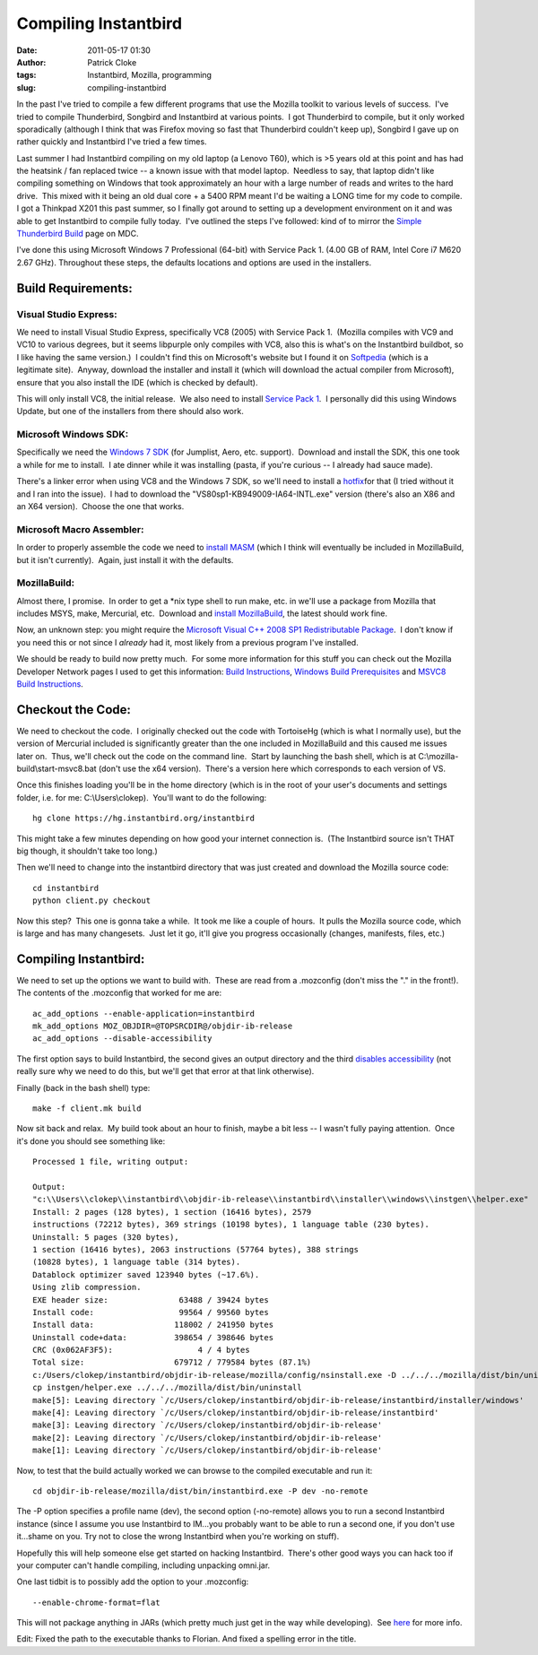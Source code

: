 Compiling Instantbird
#####################
:date: 2011-05-17 01:30
:author: Patrick Cloke
:tags: Instantbird, Mozilla, programming
:slug: compiling-instantbird

In the past I've tried to compile a few different programs that use
the Mozilla toolkit to various levels of success.  I've tried to compile
Thunderbird, Songbird and Instantbird at various points.  I got
Thunderbird to compile, but it only worked sporadically (although I
think that was Firefox moving so fast that Thunderbird couldn't keep
up), Songbird I gave up on rather quickly and Instantbird I've tried a
few times.

Last summer I had Instantbird compiling on my old laptop (a Lenovo
T60), which is >5 years old at this point and has had the heatsink / fan
replaced twice -- a known issue with that model laptop.  Needless to
say, that laptop didn't like compiling something on Windows that took
approximately an hour with a large number of reads and writes to the
hard drive.  This mixed with it being an old dual core + a 5400 RPM
meant I'd be waiting a LONG time for my code to compile.  I got a
Thinkpad X201 this past summer, so I finally got around to setting up a
development environment on it and was able to get Instantbird to compile
fully today.  I've outlined the steps I've followed: kind of to mirror
the `Simple Thunderbird Build`_ page on MDC.

I've done this using Microsoft Windows 7 Professional (64-bit) with
Service Pack 1. (4.00 GB of RAM, Intel Core i7 M620 2.67 GHz). 
Throughout these steps, the defaults locations and options are used in
the installers.

Build Requirements:
===================

Visual Studio Express:
----------------------

We need to install Visual Studio Express, specifically VC8 (2005) with
Service Pack 1.  (Mozilla compiles with VC9 and VC10 to various degrees,
but it seems libpurple only compiles with VC8, also this is what's on
the Instantbird buildbot, so I like having the same version.)  I
couldn't find this on Microsoft's website but I found it on `Softpedia`_
(which is a legitimate site).  Anyway, download the installer and
install it (which will download the actual compiler from Microsoft),
ensure that you also install the IDE (which is checked by default).

This will only install VC8, the initial release.  We also need to
install `Service Pack 1`_.  I personally did this using Windows Update,
but one of the installers from there should also work.

Microsoft Windows SDK:
----------------------

Specifically we need the `Windows 7 SDK`_ (for Jumplist, Aero, etc.
support).  Download and install the SDK, this one took a while for me to
install.  I ate dinner while it was installing (pasta, if you're curious
-- I already had sauce made).

There's a linker error when using VC8 and the Windows 7 SDK, so we'll
need to install a `hotfix`_\ for that (I tried without it and I ran into
the issue).  I had to download the "VS80sp1-KB949009-IA64-INTL.exe"
version (there's also an X86 and an X64 version).  Choose the one that
works.

Microsoft Macro Assembler:
--------------------------

In order to properly assemble the code we need to `install MASM`_
(which I think will eventually be included in MozillaBuild, but it isn't
currently).  Again, just install it with the defaults.

MozillaBuild:
-------------

Almost there, I promise.  In order to get a \*nix type shell to run
make, etc. in we'll use a package from Mozilla that includes MSYS, make,
Mercurial, etc.  Download and `install MozillaBuild`_, the latest should
work fine.

Now, an unknown step: you might require the `Microsoft Visual C++ 2008
SP1 Redistributable Package`_.  I don't know if you need this or not
since I *already* had it, most likely from a previous program I've
installed.

We should be ready to build now pretty much.  For some more
information for this stuff you can check out the Mozilla Developer
Network pages I used to get this information: `Build Instructions`_,
`Windows Build Prerequisites`_ and `MSVC8 Build Instructions`_.

Checkout the Code:
==================

We need to checkout the code.  I originally checked out the code with
TortoiseHg (which is what I normally use), but the version of Mercurial
included is significantly greater than the one included in MozillaBuild
and this caused me issues later on.  Thus, we'll check out the code on
the command line.  Start by launching the bash shell, which is at
C:\\mozilla-build\\start-msvc8.bat (don't use the x64 version).  There's
a version here which corresponds to each version of VS.

Once this finishes loading you'll be in the home directory (which is
in the root of your user's documents and settings folder, i.e. for me:
C:\\Users\\clokep).  You'll want to do the following: ::

    hg clone https://hg.instantbird.org/instantbird

This might take a few minutes depending on how good your internet
connection is.  (The Instantbird source isn't THAT big though, it
shouldn't take too long.)

Then we'll need to change into the instantbird directory that was just
created and download the Mozilla source code: ::

    cd instantbird
    python client.py checkout

Now this step?  This one is gonna take a while.  It took me like a
couple of hours.  It pulls the Mozilla source code, which is large and
has many changesets.  Just let it go, it'll give you progress
occasionally (changes, manifests, files, etc.)

Compiling Instantbird:
======================

We need to set up the options we want to build with.  These are
read from a .mozconfig (don't miss the "." in the front!).  The contents
of the .mozconfig that worked for me are: ::

    ac_add_options --enable-application=instantbird
    mk_add_options MOZ_OBJDIR=@TOPSRCDIR@/objdir-ib-release
    ac_add_options --disable-accessibility

The first option says to build Instantbird, the second gives an output
directory and the third `disables accessibility`_ (not really sure why
we need to do this, but we'll get that error at that link otherwise).

Finally (back in the bash shell) type: ::

    make -f client.mk build

Now sit back and relax.  My build took about an hour to finish, maybe
a bit less -- I wasn't fully paying attention.  Once it's done you
should see something like: ::

    Processed 1 file, writing output:

    Output:
    "c:\\Users\\clokep\\instantbird\\objdir-ib-release\\instantbird\\installer\\windows\\instgen\\helper.exe"
    Install: 2 pages (128 bytes), 1 section (16416 bytes), 2579
    instructions (72212 bytes), 369 strings (10198 bytes), 1 language table (230 bytes).
    Uninstall: 5 pages (320 bytes),
    1 section (16416 bytes), 2063 instructions (57764 bytes), 388 strings
    (10828 bytes), 1 language table (314 bytes).
    Datablock optimizer saved 123940 bytes (~17.6%).
    Using zlib compression.
    EXE header size:               63488 / 39424 bytes
    Install code:                  99564 / 99560 bytes
    Install data:                 118002 / 241950 bytes
    Uninstall code+data:          398654 / 398646 bytes
    CRC (0x062AF3F5):                  4 / 4 bytes
    Total size:                   679712 / 779584 bytes (87.1%)
    c:/Users/clokep/instantbird/objdir-ib-release/mozilla/config/nsinstall.exe -D ../../../mozilla/dist/bin/uninstall
    cp instgen/helper.exe ../../../mozilla/dist/bin/uninstall
    make[5]: Leaving directory `/c/Users/clokep/instantbird/objdir-ib-release/instantbird/installer/windows'
    make[4]: Leaving directory `/c/Users/clokep/instantbird/objdir-ib-release/instantbird'
    make[3]: Leaving directory `/c/Users/clokep/instantbird/objdir-ib-release'
    make[2]: Leaving directory `/c/Users/clokep/instantbird/objdir-ib-release'
    make[1]: Leaving directory `/c/Users/clokep/instantbird/objdir-ib-release'

Now, to test that the build actually worked we can browse to the
compiled executable and run it: ::

    cd objdir-ib-release/mozilla/dist/bin/instantbird.exe -P dev -no-remote

The -P option specifies a profile name (dev), the second option
(-no-remote) allows you to run a second Instantbird instance (since I
assume you use Instantbird to IM...you probably want to be able to run a
second one, if you don't use it...shame on you. Try not to close the
wrong Instantbird when you're working on stuff).

Hopefully this will help someone else get started on hacking
Instantbird.  There's other good ways you can hack too if your computer
can't handle compiling, including unpacking omni.jar.

One last tidbit is to possibly add the option to your .mozconfig: ::

    --enable-chrome-format=flat

This will not package anything in JARs (which pretty much just get in
the way while developing).  See \ `here`_ for more info.

Edit: Fixed the path to the executable thanks to Florian. And fixed a
spelling error in the title.

.. _Simple Thunderbird Build: https://developer.mozilla.org/En/Simple_Thunderbird_build
.. _Softpedia: http://www.softpedia.com/get/Programming/Other-Programming-Files/Microsoft-Visual-C-Toolkit.shtml
.. _Service Pack 1: http://www.microsoft.com/downloads/en/details.aspx?FamilyID=7b0b0339-613a-46e6-ab4d-080d4d4a8c4e
.. _Windows 7 SDK: http://www.microsoft.com/downloads/en/details.aspx?FamilyID=c17ba869-9671-4330-a63e-1fd44e0e2505&displaylang=en
.. _hotfix: http://support.microsoft.com/kb/949009/
.. _install MASM: http://www.microsoft.com/downloads/en/details.aspx?familyid=7A1C9DA0-0510-44A2-B042-7EF370530C64&displaylang=en
.. _install MozillaBuild: http://ftp.mozilla.org/pub/mozilla.org/mozilla/libraries/win32/MozillaBuildSetup-Latest.exe
.. _Microsoft Visual C++ 2008 SP1 Redistributable Package: http://www.microsoft.com/downloads/en/details.aspx?FamilyID=a5c84275-3b97-4ab7-a40d-3802b2af5fc2&displaylang=en
.. _Build Instructions: https://developer.mozilla.org/En/Developer_Guide/Build_Instructions
.. _Windows Build Prerequisites: https://developer.mozilla.org/En/Developer_Guide/Build_Instructions/Windows_Prerequisites
.. _MSVC8 Build Instructions: https://developer.mozilla.org/cn/VC8_Build_Instructions
.. _disables accessibility: https://developer.mozilla.org/en/atlbase.h
.. _here: https://developer.mozilla.org/en/JAR_Packaging
